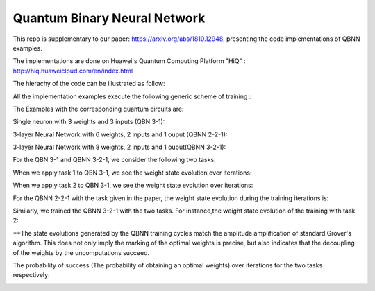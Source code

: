 Quantum Binary Neural Network
==================================================================
This repo is supplementary to our paper: https://arxiv.org/abs/1810.12948, 
presenting the code implementations of QBNN examples.

The implementations are done on Huawei's Quantum Computing Platform "HiQ" : http://hiq.huaweicloud.com/en/index.html

The hierachy of the code can be illustrated as follow:

.. image:: Code_hierachy.png

All the implementation examples execute the following generic scheme of training :

.. image:: circuits/generic_circuit.png

The Examples with the corresponding quantum circuits are:

Single neuron with 3 weights and 3 inputs (QBN 3-1):

.. image:: circuits/Example_2_QBN_Circuit2.png

3-layer Neural Network with 6 weights, 2 inputs and 1 ouput (QBNN 2-2-1): 

.. image:: circuits/Example_3_QBNN_Circuit.png

3-layer Neural Network with 8 weights, 2 inputs and 1 ouput(QBNN 3-2-1):  

.. image:: circuits/Example_4_QBNN_Circuit.png
     
For the QBN 3-1 and QBNN 3-2-1, we consider the following two tasks:

.. image:: results/tasks.png

When we apply task 1  to QBN 3-1, we see the weight state evolution over iterations: 

.. image:: results/weight_state_evolution_Example_2_Task_1.png

When we apply task 2 to QBN 3-1, we see the weight state evolution over iterations:

.. image:: results/weight_state_evolution_Example_2_Task_2.png

For the QBNN 2-2-1 with the task given in the paper, the weight state evolution during the training iterations is:

.. image:: results/weight_state_evolution_Example_3.jpg

Similarly, we trained the QBNN 3-2-1 with the two tasks. For instance,the weight state evolution of the training with task 2:

.. image:: results/weight_state_evolution_Example_4_Task_2.jpg

**The state evolutions generated by the QBNN training cycles match the amplitude amplification of standard Grover's algorithm. This does not only imply the marking of the optimal weights is precise, but also indicates that the decoupling of the weights by the uncomputations succeed. 

The probability of success (The probability of obtaining an optimal weights) over iterations for the two tasks respectively:

.. image:: results/Probability_of_Success_Example_4.png
